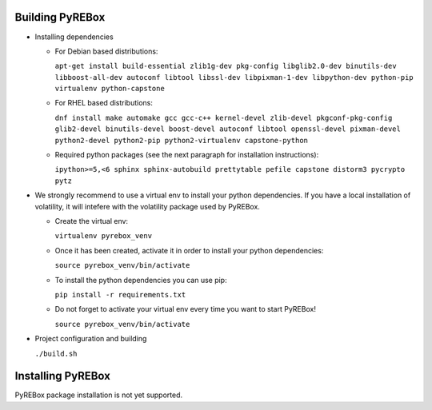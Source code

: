 Building PyREBox
================

- Installing dependencies

  * For Debian based distributions: 
      
    ``apt-get install build-essential zlib1g-dev pkg-config libglib2.0-dev binutils-dev libboost-all-dev autoconf libtool libssl-dev libpixman-1-dev libpython-dev python-pip virtualenv python-capstone``

  * For RHEL based distributions: 
      
    ``dnf install make automake gcc gcc-c++ kernel-devel zlib-devel pkgconf-pkg-config glib2-devel binutils-devel boost-devel autoconf libtool openssl-devel pixman-devel python2-devel python2-pip python2-virtualenv capstone-python``

  * Required python packages (see the next paragraph for installation instructions):
      
    ``ipython>=5,<6 sphinx sphinx-autobuild prettytable pefile capstone distorm3 pycrypto pytz``

- We strongly recommend to use a virtual env to install your python dependencies. If you have a local installation of volatility, it will intefere with the volatility package used by PyREBox.

  * Create the virtual env:
  
    ``virtualenv pyrebox_venv`` 

  * Once it has been created, activate it in order to install your python dependencies:

    ``source pyrebox_venv/bin/activate``

  * To install the python dependencies you can use pip: 
      
    ``pip install -r requirements.txt``

  * Do not forget to activate your virtual env every time you want to start PyREBox!

    ``source pyrebox_venv/bin/activate``
  
- Project configuration and building

  ``./build.sh``

Installing PyREBox
==================

PyREBox package installation is not yet supported.
